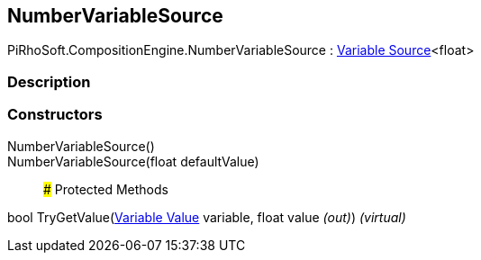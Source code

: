 [#reference/number-variable-source]

## NumberVariableSource

PiRhoSoft.CompositionEngine.NumberVariableSource : <<manual/variable-source-1,Variable Source>><float>

### Description

### Constructors

NumberVariableSource()::

NumberVariableSource(float defaultValue)::

### Protected Methods

bool TryGetValue(<<manual/variable-value,Variable Value>> variable, float value _(out)_) _(virtual)_::